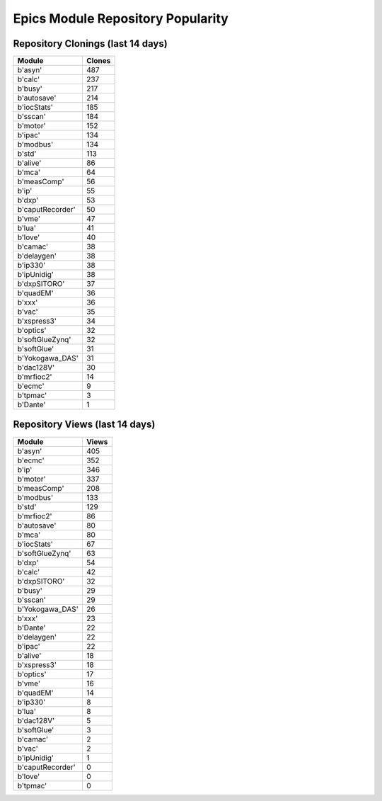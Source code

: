 ==================================
Epics Module Repository Popularity
==================================



Repository Clonings (last 14 days)
----------------------------------
.. csv-table::
   :header: Module, Clones

   b'asyn', 487
   b'calc', 237
   b'busy', 217
   b'autosave', 214
   b'iocStats', 185
   b'sscan', 184
   b'motor', 152
   b'ipac', 134
   b'modbus', 134
   b'std', 113
   b'alive', 86
   b'mca', 64
   b'measComp', 56
   b'ip', 55
   b'dxp', 53
   b'caputRecorder', 50
   b'vme', 47
   b'lua', 41
   b'love', 40
   b'camac', 38
   b'delaygen', 38
   b'ip330', 38
   b'ipUnidig', 38
   b'dxpSITORO', 37
   b'quadEM', 36
   b'xxx', 36
   b'vac', 35
   b'xspress3', 34
   b'optics', 32
   b'softGlueZynq', 32
   b'softGlue', 31
   b'Yokogawa_DAS', 31
   b'dac128V', 30
   b'mrfioc2', 14
   b'ecmc', 9
   b'tpmac', 3
   b'Dante', 1



Repository Views (last 14 days)
-------------------------------
.. csv-table::
   :header: Module, Views

   b'asyn', 405
   b'ecmc', 352
   b'ip', 346
   b'motor', 337
   b'measComp', 208
   b'modbus', 133
   b'std', 129
   b'mrfioc2', 86
   b'autosave', 80
   b'mca', 80
   b'iocStats', 67
   b'softGlueZynq', 63
   b'dxp', 54
   b'calc', 42
   b'dxpSITORO', 32
   b'busy', 29
   b'sscan', 29
   b'Yokogawa_DAS', 26
   b'xxx', 23
   b'Dante', 22
   b'delaygen', 22
   b'ipac', 22
   b'alive', 18
   b'xspress3', 18
   b'optics', 17
   b'vme', 16
   b'quadEM', 14
   b'ip330', 8
   b'lua', 8
   b'dac128V', 5
   b'softGlue', 3
   b'camac', 2
   b'vac', 2
   b'ipUnidig', 1
   b'caputRecorder', 0
   b'love', 0
   b'tpmac', 0
